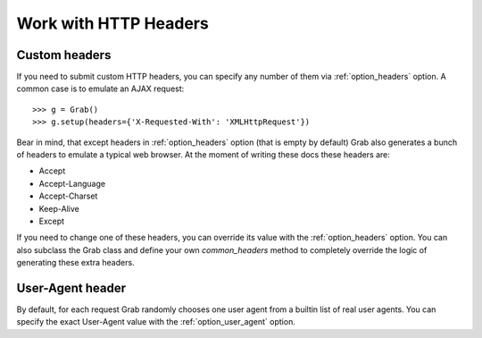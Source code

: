 .. _grab_http_headers:

Work with HTTP Headers
======================

Custom headers
--------------

If you need to submit custom HTTP headers, you can specify any number of them
via :ref:`option_headers` option. A common case is to emulate an AJAX request::

    >>> g = Grab()
    >>> g.setup(headers={'X-Requested-With': 'XMLHttpRequest'})

Bear in mind, that except headers in :ref:`option_headers` option (that is
empty by default) Grab also generates a bunch of headers to emulate a typical
web browser. At the moment of writing these docs these headers are:

* Accept
* Accept-Language
* Accept-Charset
* Keep-Alive
* Except

If you need to change one of these headers, you can override its value with the
:ref:`option_headers` option. You can also subclass the Grab class and define
your own `common_headers` method to completely override the logic of
generating these extra headers.

User-Agent header
-----------------

By default, for each request Grab randomly chooses one user agent from a
builtin list of real user agents. You can specify the exact User-Agent value with
the :ref:`option_user_agent` option.
